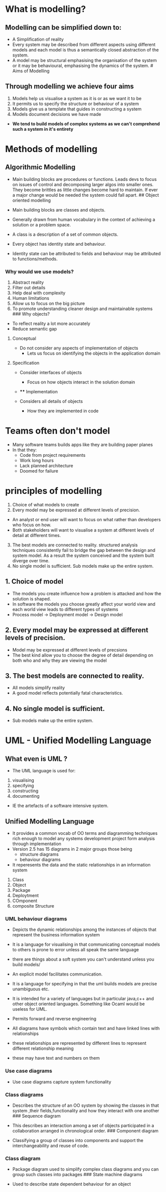 * What is modelling?
:PROPERTIES:
:CUSTOM_ID: what-is-modelling
:END:
** Modelling can be simplified down to:
:PROPERTIES:
:CUSTOM_ID: modelling-can-be-simplified-down-to
:END:
- A Simplification of reality
- Every system may be described from different aspects using different
  models and each model is thus a semantically closed abstraction of the
  system.
- A model may be structural emphasising the organisation of the system
  or it may be behavioural, emphasising the dynamics of the system. #
  Aims of Modelling

** Through modelling we achieve four aims
:PROPERTIES:
:CUSTOM_ID: through-modelling-we-achieve-four-aims
:END:
1. Models help us visualise a system as it is or as we want it to be
2. It permits us to specify the structure or behaviour of a system
3. Models give us a template that guides in constructing a system
4. Models document decisions we have made

- *We tend to build models of complex systems as we can't comprehend
  such a system in it's entirety*

* Methods of modelling
:PROPERTIES:
:CUSTOM_ID: methods-of-modelling
:END:
** Algorithmic Modelling
:PROPERTIES:
:CUSTOM_ID: algorithmic-modelling
:END:
- Main building blocks are procedures or functions. Leads devs to focus
  on issues of control and decomposing larger algos into smaller ones.
  They become brittles as little changes become hard to maintain. If
  ever a major change would be needed the system could fall apart. ##
  Object oriented modelling

- Main building blocks are classes and objects.

- Generally drawn from human vocabulary in the context of achieving a
  solution or a problem space.

- A class is a description of a set of common objects.

- Every object has identity state and behaviour.

- Identity state can be attributed to fields and behaviour may be
  attributed to functions/methods.

*** Why would we use models?
:PROPERTIES:
:CUSTOM_ID: why-would-we-use-models
:END:
1. Abstract reality
2. Filter out details
3. Help deal with complexity
4. Human limitations
5. Allow us to focus on the big picture
6. To promote understanding cleaner design and maintainable systems ###
   Why objects?

- To reflect reality a lot more accurately
- Reduce semantic gap

**** Conceptual
:PROPERTIES:
:CUSTOM_ID: conceptual
:END:
- Do not consider any aspects of implementation of objects
  - Lets us focus on identifying the objects in the application domain

**** Specification
:PROPERTIES:
:CUSTOM_ID: specification
:END:
- Consider interfaces of objects
  - Focus on how objects interact in the solution domain

- 
  **** Implementation
  :PROPERTIES:
  :CUSTOM_ID: implementation
  :END:

- Considers all details of objects
  - How they are implemented in code

* Teams often don't model
:PROPERTIES:
:CUSTOM_ID: teams-often-dont-model
:END:
- Many software teams builds apps like they are building paper planes
- In that they:
  - Code from project requirements
  - Work long hours
  - Lack planned architecture
  - Doomed for failure

* principles of modelling
:PROPERTIES:
:CUSTOM_ID: principles-of-modelling
:END:
1. Choice of what models to create
2. Every model may be expressed at different levels of precision.

- An analyst or end user will want to focus on what rather than
  developers who focus on how.
- Both stakeholders will want to visualise a system at different levels
  of detail at different times.

3. [@3] The best models are connected to reality. structured analysis
   techniques consistently fail to bridge the gap between the design and
   system model. As a result the system conceived and the system built
   diverge over time.
4. No single model is sufficient. Sub models make up the entire system.

** 1. Choice of model
:PROPERTIES:
:CUSTOM_ID: choice-of-model
:END:
- The models you create influence how a problem is attacked and how the
  solution is shaped.
- In software the models you choose greatly affect your world view and
  each world view leads to different types of systems
- Process model -> Deployment model -> Design model

** 2. Every model may be expressed at different levels of precision.
:PROPERTIES:
:CUSTOM_ID: every-model-may-be-expressed-at-different-levels-of-precision.
:END:
- Model may be expressed at different levels of precsions
- The best kind allow you to choose the degree of detail depending on
  both who and why they are viewing the model

** 3. The best models are connected to reality.
:PROPERTIES:
:CUSTOM_ID: the-best-models-are-connected-to-reality.
:END:
- All models simplify reality
- A good model reflects potentially fatal characteristics.

** 4. No single model is sufficient.
:PROPERTIES:
:CUSTOM_ID: no-single-model-is-sufficient.
:END:
- Sub models make up the entire system.

* UML - Unified Modelling Language
:PROPERTIES:
:CUSTOM_ID: uml---unified-modelling-language
:END:
** What even is UML ?
:PROPERTIES:
:CUSTOM_ID: what-even-is-uml
:END:
- The UML language is used for:

1. visualising
2. specifying\\
3. constructing
4. documenting

- IE the artefacts of a software intensive system.

** Unified Modelling Language
:PROPERTIES:
:CUSTOM_ID: unified-modelling-language
:END:
- It provides a common vocab of OO terms and diagramming techniques rich
  enough to model any systems development project form analysis through
  implementation
- Version 2.5 has 15 diagrams in 2 major groups those being
  - structure diagrams
  - behaviour diagrams
- It reperesents the data and the static relationships in an information
  system

1. Class
2. Object
3. Package
4. Deploytment
5. COmponent
6. composite Structure

*** UML behaviour diagrams
:PROPERTIES:
:CUSTOM_ID: uml-behaviour-diagrams
:END:
- Depicts the dynamic relationships among the instances of objects that
  represent the business information system

- It is a language for visualising in that communicating conceptual
  models to others is prone to error unless all speak the same language

- there are things about a soft system you can't understand unless you
  build models/

- An explicit model facilitates communication.

- It is a language for specifying in that the uml builds models are
  precise unambiguous etc.

- It is intended for a variety of languages but in particular java,c++
  and other object oriented languages. Something like Ocaml would be
  useless for UML.

- Permits forward and reverse engineering

- All diagrams have symbols which contain text and have linked lines
  with relationships

- these relationships are represented by different lines to represent
  different relationship meaning

- these may have text and numbers on them

*** Use case diagrams
:PROPERTIES:
:CUSTOM_ID: use-case-diagrams
:END:
- Use case diagrams capture system functionality

*** Class diagrams
:PROPERTIES:
:CUSTOM_ID: class-diagrams
:END:
- Describes the structure of an OO system by showing the classes in that
  system ,their fields,functionality and how they interact with one
  another ### Sequence diagram

- This describes an interaction among a set of objects participated in a
  collaboration arranged in chronological order. ### Component diagram

- Classifying a group of classes into components and support the
  interchangeability and reuse of code.

*** Class diagram
:PROPERTIES:
:CUSTOM_ID: class-diagram
:END:
- Package diagram used to simplify complex class diagrams and you can
  group such classes into packages ### State machine diagrams

- Used to describe state dependent behaviour for an object

